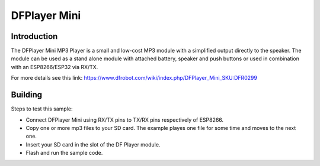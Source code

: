 DFPlayer Mini
=============

Introduction
------------

The DFPlayer Mini MP3 Player is a small and low-cost MP3 module with a
simplified output directly to the speaker. The module can be used as a
stand alone module with attached battery, speaker and push buttons or
used in combination with an ESP8266/ESP32 via RX/TX.

For more details see this link:
https://www.dfrobot.com/wiki/index.php/DFPlayer_Mini_SKU:DFR0299

Building
--------

Steps to test this sample:

- Connect DFPlayer Mini using RX/TX pins to TX/RX pins respectively of ESP8266.
- Copy one or more mp3 files to your SD card. The example playes one file for some time and moves to the next one.
- Insert your SD card in the slot of the DF Player module.
- Flash and run the sample code.
